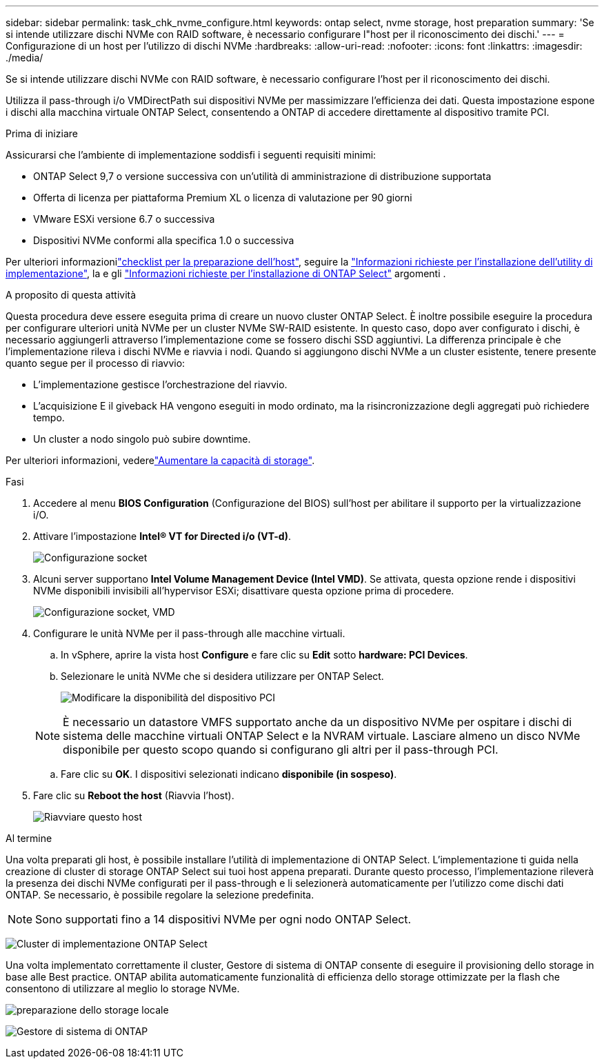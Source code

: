 ---
sidebar: sidebar 
permalink: task_chk_nvme_configure.html 
keywords: ontap select, nvme storage, host preparation 
summary: 'Se si intende utilizzare dischi NVMe con RAID software, è necessario configurare l"host per il riconoscimento dei dischi.' 
---
= Configurazione di un host per l'utilizzo di dischi NVMe
:hardbreaks:
:allow-uri-read: 
:nofooter: 
:icons: font
:linkattrs: 
:imagesdir: ./media/


[role="lead"]
Se si intende utilizzare dischi NVMe con RAID software, è necessario configurare l'host per il riconoscimento dei dischi.

Utilizza il pass-through i/o VMDirectPath sui dispositivi NVMe per massimizzare l'efficienza dei dati. Questa impostazione espone i dischi alla macchina virtuale ONTAP Select, consentendo a ONTAP di accedere direttamente al dispositivo tramite PCI.

.Prima di iniziare
Assicurarsi che l'ambiente di implementazione soddisfi i seguenti requisiti minimi:

* ONTAP Select 9,7 o versione successiva con un'utilità di amministrazione di distribuzione supportata
* Offerta di licenza per piattaforma Premium XL o licenza di valutazione per 90 giorni
* VMware ESXi versione 6.7 o successiva
* Dispositivi NVMe conformi alla specifica 1.0 o successiva


Per ulteriori informazionilink:reference_chk_host_prep.html["checklist per la preparazione dell'host"], seguire la link:reference_chk_deploy_req_info.html["Informazioni richieste per l'installazione dell'utility di implementazione"], la e gli link:reference_chk_select_req_info.html["Informazioni richieste per l'installazione di ONTAP Select"] argomenti .

.A proposito di questa attività
Questa procedura deve essere eseguita prima di creare un nuovo cluster ONTAP Select. È inoltre possibile eseguire la procedura per configurare ulteriori unità NVMe per un cluster NVMe SW-RAID esistente. In questo caso, dopo aver configurato i dischi, è necessario aggiungerli attraverso l'implementazione come se fossero dischi SSD aggiuntivi. La differenza principale è che l'implementazione rileva i dischi NVMe e riavvia i nodi. Quando si aggiungono dischi NVMe a un cluster esistente, tenere presente quanto segue per il processo di riavvio:

* L'implementazione gestisce l'orchestrazione del riavvio.
* L'acquisizione E il giveback HA vengono eseguiti in modo ordinato, ma la risincronizzazione degli aggregati può richiedere tempo.
* Un cluster a nodo singolo può subire downtime.


Per ulteriori informazioni, vederelink:concept_stor_capacity_inc.html["Aumentare la capacità di storage"].

.Fasi
. Accedere al menu *BIOS Configuration* (Configurazione del BIOS) sull'host per abilitare il supporto per la virtualizzazione i/O.
. Attivare l'impostazione *Intel(R) VT for Directed i/o (VT-d)*.
+
image:nvme_01.png["Configurazione socket"]

. Alcuni server supportano *Intel Volume Management Device (Intel VMD)*. Se attivata, questa opzione rende i dispositivi NVMe disponibili invisibili all'hypervisor ESXi; disattivare questa opzione prima di procedere.
+
image:nvme_07.png["Configurazione socket, VMD"]

. Configurare le unità NVMe per il pass-through alle macchine virtuali.
+
.. In vSphere, aprire la vista host *Configure* e fare clic su *Edit* sotto *hardware: PCI Devices*.
.. Selezionare le unità NVMe che si desidera utilizzare per ONTAP Select.
+
image:nvme_02.png["Modificare la disponibilità del dispositivo PCI"]

+

NOTE: È necessario un datastore VMFS supportato anche da un dispositivo NVMe per ospitare i dischi di sistema delle macchine virtuali ONTAP Select e la NVRAM virtuale. Lasciare almeno un disco NVMe disponibile per questo scopo quando si configurano gli altri per il pass-through PCI.

.. Fare clic su *OK*. I dispositivi selezionati indicano *disponibile (in sospeso)*.


. Fare clic su *Reboot the host* (Riavvia l'host).
+
image:nvme_03.png["Riavviare questo host"]



.Al termine
Una volta preparati gli host, è possibile installare l'utilità di implementazione di ONTAP Select. L'implementazione ti guida nella creazione di cluster di storage ONTAP Select sui tuoi host appena preparati. Durante questo processo, l'implementazione rileverà la presenza dei dischi NVMe configurati per il pass-through e li selezionerà automaticamente per l'utilizzo come dischi dati ONTAP. Se necessario, è possibile regolare la selezione predefinita.


NOTE: Sono supportati fino a 14 dispositivi NVMe per ogni nodo ONTAP Select.

image:nvme_04.png["Cluster di implementazione ONTAP Select"]

Una volta implementato correttamente il cluster, Gestore di sistema di ONTAP consente di eseguire il provisioning dello storage in base alle Best practice. ONTAP abilita automaticamente funzionalità di efficienza dello storage ottimizzate per la flash che consentono di utilizzare al meglio lo storage NVMe.

image:nvme_05.png["preparazione dello storage locale"]

image:nvme_06.png["Gestore di sistema di ONTAP"]
